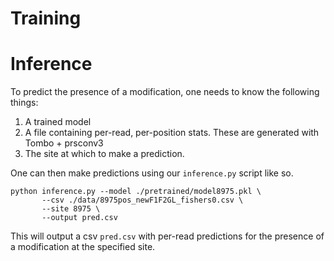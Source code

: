 * Training



* Inference

To predict the presence of a modification, one needs to know the following things:

1. A trained model
2. A file containing per-read, per-position stats. These are generated with Tombo + prsconv3
3. The site at which to make a prediction.

One can then make predictions using our =inference.py= script like so.

#+begin_src shell
python inference.py --model ./pretrained/model8975.pkl \
       --csv ./data/8975pos_newF1F2GL_fishers0.csv \
       --site 8975 \
       --output pred.csv
#+end_src

This will output a csv =pred.csv= with per-read predictions for the presence of
a modification at the specified site.
